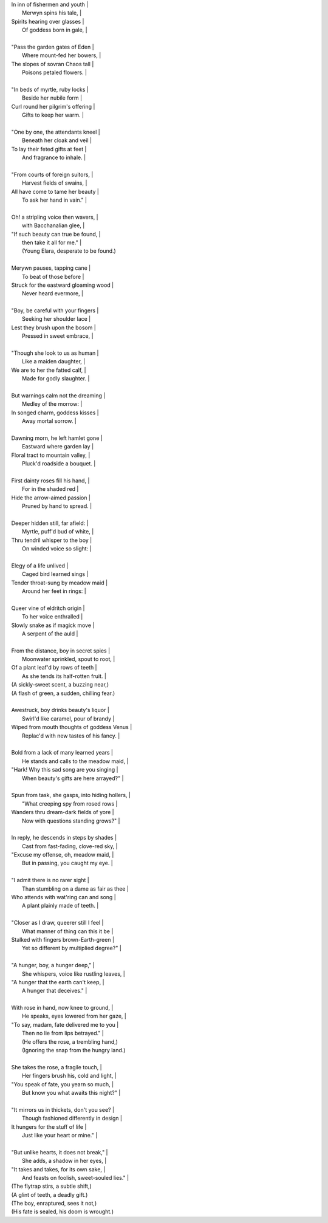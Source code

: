 | In inn of fishermen and youth |
|       Merwyn spins his tale, |
| Spirits hearing over glasses |
|       Of goddess born in gale, |
|
| "Pass the garden gates of Eden |
|       Where mount-fed her bowers, |
| The slopes of sovran Chaos tall |
|       Poisons petaled flowers. |
|
| "In beds of myrtle, ruby locks |
|       Beside her nubile form |
| Curl round her pilgrim's offering |
|       Gifts to keep her warm. |
|
| "One by one, the attendants kneel |
|       Beneath her cloak and veil |
| To lay their feted gifts at feet |
|       And fragrance to inhale. |
|
| "From courts of foreign suitors, |
|       Harvest fields of swains, |
| All have come to tame her beauty |
|       To ask her hand in vain." |
|
| Oh! a stripling voice then wavers, |
|       with Bacchanalian glee, |
| "If such beauty can true be found, |
|       then take it all for me." |
|       (Young Elara, desperate to be found.)
|
| Merywn pauses, tapping cane |
|       To beat of those before |
| Struck for the eastward gloaming wood |
|       Never heard evermore, |
|
| "Boy, be careful with your fingers |
|       Seeking her shoulder lace |
| Lest they brush upon the bosom |
|       Pressed in sweet embrace, |
|
| "Though she look to us as human |
|       Like a maiden daughter, |
| We are to her the fatted calf, |
|       Made for godly slaughter. |
|
| But warnings calm not the dreaming |
|       Medley of the morrow: |
| In songed charm, goddess kisses |
|       Away mortal sorrow. |
|
| Dawning morn, he left hamlet gone |
|       Eastward where garden lay |
| Floral tract to mountain valley, |
|       Pluck'd roadside a bouquet. |
|
| First dainty roses fill his hand, |
|       For in the shaded red |
| Hide the arrow-aimed passion |
|       Pruned by hand to spread. |
|
| Deeper hidden still, far afield: |
|       Myrtle, puff'd bud of white, |
| Thru tendril whisper to the boy |
|       On winded voice so slight: |
|
| Elegy of a life unlived |
|       Caged bird learned sings |
| Tender throat-sung by meadow maid |
|       Around her feet in rings: |
|
| Queer vine of eldritch origin |
|       To her voice enthralled |
| Slowly snake as if magick move |
|       A serpent of the auld |
|
| From the distance, boy in secret spies |
|       Moonwater sprinkled, spout to root, |
| Of a plant leaf'd by rows of teeth |
|       As she tends its half-rotten fruit. |
| (A sickly-sweet scent, a buzzing near,)
| (A flash of green, a sudden, chilling fear.)
|
| Awestruck, boy drinks beauty's liquor |
|       Swirl'd like caramel, pour of brandy |
| Wiped from mouth thoughts of goddess Venus |
|       Replac'd with new tastes of his fancy. |
|
| Bold from a lack of many learned years |
|       He stands and calls to the meadow maid, |
| "Hark! Why this sad song are you singing |
|       When beauty's gifts are here arrayed?" |
|
| Spun from task, she gasps, into hiding hollers, |
|       "What creeping spy from rosed rows |
| Wanders thru dream-dark fields of yore |
|       Now with questions standing grows?" |
|
| In reply, he descends in steps by shades |
|       Cast from fast-fading, clove-red sky, |
| "Excuse my offense, oh, meadow maid, |
|       But in passing, you caught my eye. |
|
| "I admit there is no rarer sight |
|       Than stumbling on a dame as fair as thee |
| Who attends with wat'ring can and song |
|       A plant plainly made of teeth. |
|
| "Closer as I draw, queerer still I feel |
|       What manner of thing can this it be |
| Stalked with fingers brown-Earth-green |
|       Yet so different by multiplied degree?" |
|
| "A hunger, boy, a hunger deep," |
|       She whispers, voice like rustling leaves, |
| "A hunger that the earth can't keep, |
|       A hunger that deceives." |
|
| With rose in hand, now knee to ground, |
|       He speaks, eyes lowered from her gaze, |
| "To say, madam, fate delivered me to you |
|       Then no lie from lips betrayed." |
|       (He offers the rose, a trembling hand,)
|       (Ignoring the snap from the hungry land.)
|
| She takes the rose, a fragile touch, |
|       Her fingers brush his, cold and light, |
| "You speak of fate, you yearn so much, |
|       But know you what awaits this night?" |
|
| "It mirrors us in thickets, don't you see? |
|       Though fashioned differently in design |
| It hungers for the stuff of life |
|       Just like your heart or mine." |
|
| "But unlike hearts, it does not break," |
|       She adds, a shadow in her eyes, |
| "It takes and takes, for its own sake, |
|       And feasts on foolish, sweet-souled lies." |
| (The flytrap stirs, a subtle shift,)
| (A glint of teeth, a deadly gift.)
| (The boy, enraptured, sees it not,)
| (His fate is sealed, his doom is wrought.)